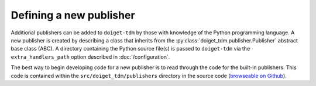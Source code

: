 Defining a new publisher
========================

Additional publishers can be added to ``doiget-tdm`` by those with knowledge of the Python programming language.
A new publisher is created by describing a class that inherits from the :py:class:`doiget_tdm.publisher.Publisher` abstract base class (ABC).
A directory containing the Python source file(s) is passed to ``doiget-tdm`` via the ``extra_handlers_path`` option described in :doc:`/configuration`.

The best way to begin developing code for a new publisher is to read through the code for the built-in publishers.
This code is contained within the ``src/doiget_tdm/publishers`` directory in the source code (`browseable on Github <https://github.com/unimelbmdap/doiget-tdm/tree/main/src/doiget_tdm/publishers>`_).
